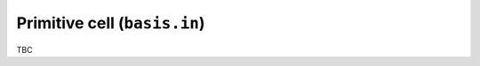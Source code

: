 .. _basis_in:
.. index::
   single: basis.in

Primitive cell (``basis.in``)
=============================

TBC
